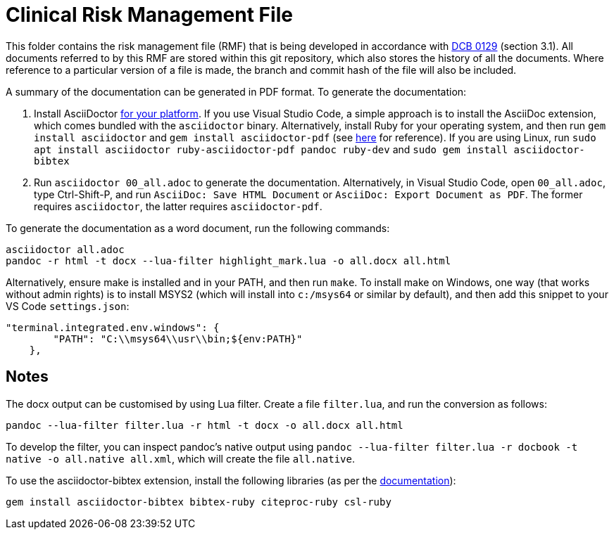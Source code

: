 = Clinical Risk Management File

This folder contains the risk management file (RMF) that is being developed in accordance with https://digital.nhs.uk/data-and-information/information-standards/information-standards-and-data-collections-including-extractions/publications-and-notifications/standards-and-collections/dcb0129-clinical-risk-management-its-application-in-the-manufacture-of-health-it-systems[DCB 0129] (section 3.1). All documents referred to by this RMF are stored within this git repository, which also stores the history of all the documents. Where reference to a particular version of a file is made, the branch and commit hash of the file will also be included.

A summary of the documentation can be generated in PDF format. To generate the documentation:

1. Install AsciiDoctor https://docs.asciidoctor.org/asciidoctor/latest/install/windows/[for your platform]. If you use Visual Studio Code, a simple approach is to install the AsciiDoc extension, which comes bundled with the `asciidoctor` binary. Alternatively, install Ruby for your operating system, and then run `gem install asciidoctor` and `gem install asciidoctor-pdf` (see https://docs.asciidoctor.org/asciidoctor/latest/install/ruby-packaging/[here] for reference). If you are using Linux, run `sudo apt install asciidoctor ruby-asciidoctor-pdf pandoc ruby-dev` and `sudo gem install asciidoctor-bibtex`
2. Run `asciidoctor 00_all.adoc` to generate the documentation. Alternatively, in Visual Studio Code, open `00_all.adoc`, type Ctrl-Shift-P, and run `AsciiDoc: Save HTML Document` or `AsciiDoc: Export Document as PDF`. The former requires `asciidoctor`, the latter requires `asciidoctor-pdf`.

To generate the documentation as a word document, run the following commands:

[,bash]
----
asciidoctor all.adoc
pandoc -r html -t docx --lua-filter highlight_mark.lua -o all.docx all.html
----

Alternatively, ensure make is installed and in your PATH, and then run `make`. To install make on Windows, one way (that works without admin rights) is to install MSYS2 (which will install into `c:/msys64` or similar by default), and then add this snippet to your VS Code `settings.json`:

[,json]
----
"terminal.integrated.env.windows": {
        "PATH": "C:\\msys64\\usr\\bin;${env:PATH}"
    },
----

== Notes

The docx output can be customised by using Lua filter. Create a file `filter.lua`, and run the conversion as follows:

[,bash]
----
pandoc --lua-filter filter.lua -r html -t docx -o all.docx all.html
----

To develop the filter, you can inspect pandoc's native output using `pandoc --lua-filter filter.lua -r docbook -t native -o all.native all.xml`, which will create the file `all.native`. 

To use the asciidoctor-bibtex extension, install the following libraries (as per the https://github.com/asciidoctor/asciidoctor-bibtex[documentation]):

[,bash]
----
gem install asciidoctor-bibtex bibtex-ruby citeproc-ruby csl-ruby
----

